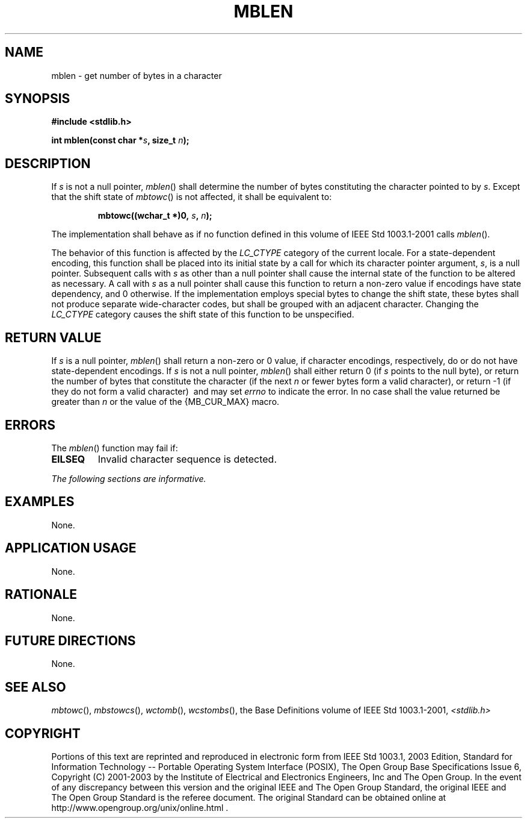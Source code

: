 .\" Copyright (c) 2001-2003 The Open Group, All Rights Reserved 
.TH "MBLEN" 3 2003 "IEEE/The Open Group" "POSIX Programmer's Manual"
.\" mblen 
.SH NAME
mblen \- get number of bytes in a character
.SH SYNOPSIS
.LP
\fB#include <stdlib.h>
.br
.sp
int mblen(const char *\fP\fIs\fP\fB, size_t\fP \fIn\fP\fB);
.br
\fP
.SH DESCRIPTION
.LP
If \fIs\fP is not a null pointer, \fImblen\fP() shall determine the
number of bytes constituting the character pointed to by
\fIs\fP. Except that the shift state of \fImbtowc\fP() is not affected,
it shall be
equivalent to:
.sp
.RS
.nf

\fBmbtowc((wchar_t *)0,\fP \fIs\fP\fB,\fP \fIn\fP\fB);
\fP
.fi
.RE
.LP
The implementation shall behave as if no function defined in this
volume of IEEE\ Std\ 1003.1-2001 calls
\fImblen\fP().
.LP
The behavior of this function is affected by the \fILC_CTYPE\fP category
of the current locale. For a state-dependent encoding,
this function shall be placed into its initial state by a call for
which its character pointer argument, \fIs\fP, is a null
pointer. Subsequent calls with \fIs\fP as other than a null pointer
shall cause the internal state of the function to be altered
as necessary. A call with \fIs\fP as a null pointer shall cause this
function to return a non-zero value if encodings have state
dependency, and 0 otherwise. If the implementation employs special
bytes to change the shift state, these bytes shall not produce
separate wide-character codes, but shall be grouped with an adjacent
character. Changing the \fILC_CTYPE\fP category causes the
shift state of this function to be unspecified.
.SH RETURN VALUE
.LP
If \fIs\fP is a null pointer, \fImblen\fP() shall return a non-zero
or 0 value, if character encodings, respectively, do or do
not have state-dependent encodings. If \fIs\fP is not a null pointer,
\fImblen\fP() shall either return 0 (if \fIs\fP points to
the null byte), or return the number of bytes that constitute the
character (if the next \fIn\fP or fewer bytes form a valid
character), or return -1 (if they do not form a valid character) 
\ and may set \fIerrno\fP to indicate the error.  In no case shall
the value returned be greater than \fIn\fP or the value of
the {MB_CUR_MAX} macro.
.SH ERRORS
.LP
The \fImblen\fP() function may fail if:
.TP 7
.B EILSEQ
Invalid character sequence is detected. 
.sp
.LP
\fIThe following sections are informative.\fP
.SH EXAMPLES
.LP
None.
.SH APPLICATION USAGE
.LP
None.
.SH RATIONALE
.LP
None.
.SH FUTURE DIRECTIONS
.LP
None.
.SH SEE ALSO
.LP
\fImbtowc\fP(), \fImbstowcs\fP(), \fIwctomb\fP(), \fIwcstombs\fP(),
the Base Definitions volume of
IEEE\ Std\ 1003.1-2001, \fI<stdlib.h>\fP
.SH COPYRIGHT
Portions of this text are reprinted and reproduced in electronic form
from IEEE Std 1003.1, 2003 Edition, Standard for Information Technology
-- Portable Operating System Interface (POSIX), The Open Group Base
Specifications Issue 6, Copyright (C) 2001-2003 by the Institute of
Electrical and Electronics Engineers, Inc and The Open Group. In the
event of any discrepancy between this version and the original IEEE and
The Open Group Standard, the original IEEE and The Open Group Standard
is the referee document. The original Standard can be obtained online at
http://www.opengroup.org/unix/online.html .
